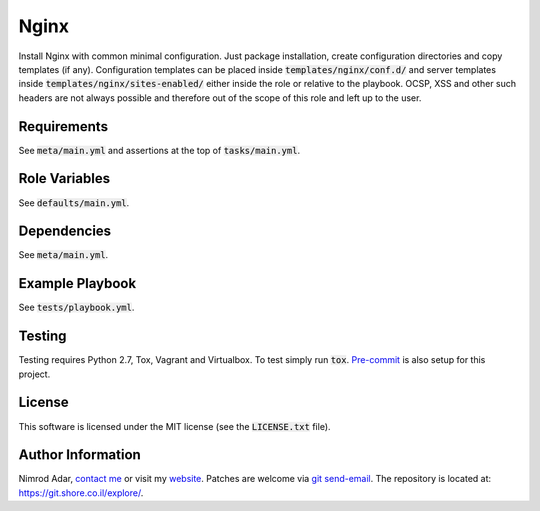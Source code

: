 Nginx
#####

.. image:: https://travis-ci.org/adarnimrod/nginx.svg?branch=master
    :target: https://travis-ci.org/adarnimrod/nginx

Install Nginx with common minimal configuration. Just package installation,
create configuration directories and copy templates (if any). Configuration
templates can be placed inside :code:`templates/nginx/conf.d/` and server
templates inside :code:`templates/nginx/sites-enabled/` either inside the role
or relative to the playbook. OCSP, XSS and other such headers are not always
possible and therefore out of the scope of this role and left up to the user.

Requirements
------------

See :code:`meta/main.yml` and assertions at the top of :code:`tasks/main.yml`.

Role Variables
--------------

See :code:`defaults/main.yml`.

Dependencies
------------

See :code:`meta/main.yml`.

Example Playbook
----------------

See :code:`tests/playbook.yml`.

Testing
-------

Testing requires Python 2.7, Tox, Vagrant and Virtualbox. To test simply run
:code:`tox`. `Pre-commit <http://pre-commit.com/>`_ is also setup for this
project.

License
-------

This software is licensed under the MIT license (see the :code:`LICENSE.txt`
file).

Author Information
------------------

Nimrod Adar, `contact me <nimrod@shore.co.il>`_ or visit my `website
<https://www.shore.co.il/>`_. Patches are welcome via `git send-email
<http://git-scm.com/book/en/v2/Git-Commands-Email>`_. The repository is located
at: https://git.shore.co.il/explore/.
